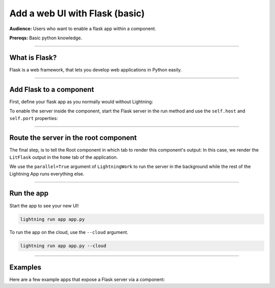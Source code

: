 ###############################
Add a web UI with Flask (basic)
###############################
**Audience:** Users who want to enable a flask app within a component.

**Prereqs:** Basic python knowledge.

----

**************
What is Flask?
**************
Flask is a web framework, that lets you develop web applications in Python easily.

----

************************
Add Flask to a component
************************
First, define your flask app as you normally would without Lightning:

.. code:: python
    :emphasize-lines: 9

    from flask import Flask

    flask_app = Flask(__name__)

    @flask_app.route('/')
    def hello():
        return 'Hello, World!'

    flask_app.run(host='0.0.0.0', port=80)

To enable the server inside the component, start the Flask server in the run method and use the ``self.host`` and ``self.port`` properties:

.. code:: python
    :emphasize-lines: 12

    import lightning as L
    from flask import Flask

    class LitFlask(L.LightningWork):
        def run(self):
            flask_app = Flask(__name__)

            @flask_app.route('/')
            def hello():
                return 'Hello, World!'

            flask_app.run(host=self.host, port=self.port)

----

**************************************
Route the server in the root component
**************************************
The final step, is to tell the Root component in which tab to render this component's output:
In this case, we render the ``LitFlask`` output in the ``home`` tab of the application.

.. code:: python
    :emphasize-lines: 17, 23

    import lightning as L
    from flask import Flask

    class LitFlask(L.LightningWork):
        def run(self):
            flask_app = Flask(__name__)

            @flask_app.route('/')
            def hello():
                return 'Hello, World!'

            flask_app.run(host=self.host, port=self.port)

    class Root(L.LightningFlow):
        def __init__(self):
            super().__init__()
            self.lit_flask = LitFlask(parallel=True)

        def run(self):
            self.lit_flask.run()

        def configure_layout(self):
            tab1 = {'name': 'home', 'content': self.lit_flask}
            return tab1

    app = L.LightningApp(Root())

We use the ``parallel=True`` argument of ``LightningWork`` to run the server in the background
while the rest of the Lightning App runs everything else.

----

***********
Run the app
***********
Start the app to see your new UI!

.. code:: bash

    lightning run app app.py

To run the app on the cloud, use the ``--cloud`` argument.

.. code:: bash

    lightning run app app.py --cloud

----

********
Examples
********
Here are a few example apps that expose a Flask server via a component:

.. raw:: html

    <div class="display-card-container">
        <div class="row">

.. Add callout items below this line

.. displayitem::
   :header: Example 1
   :description: TODO
   :col_css: col-md-4
   :button_link: example_app.html
   :height: 150

.. displayitem::
   :header: Example 2
   :description: TODO
   :col_css: col-md-4
   :button_link: example_app.html
   :height: 150

.. displayitem::
   :header: Example 3
   :description: TODO
   :col_css: col-md-4
   :button_link: example_app.html
   :height: 150

.. raw:: html

        </div>
    </div>
